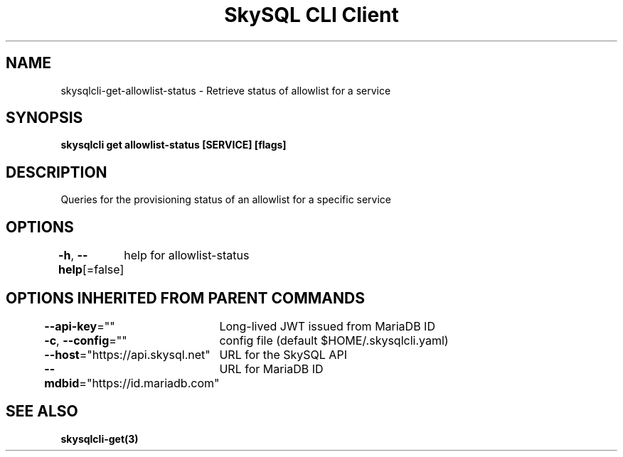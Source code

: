 .nh
.TH "SkySQL CLI Client" "3" "Mar 2022" "MariaDB Corporation" ""

.SH NAME
.PP
skysqlcli\-get\-allowlist\-status \- Retrieve status of allowlist for a service


.SH SYNOPSIS
.PP
\fBskysqlcli get allowlist\-status [SERVICE] [flags]\fP


.SH DESCRIPTION
.PP
Queries for the provisioning status of an allowlist for a specific service


.SH OPTIONS
.PP
\fB\-h\fP, \fB\-\-help\fP[=false]
	help for allowlist\-status


.SH OPTIONS INHERITED FROM PARENT COMMANDS
.PP
\fB\-\-api\-key\fP=""
	Long\-lived JWT issued from MariaDB ID

.PP
\fB\-c\fP, \fB\-\-config\fP=""
	config file (default $HOME/.skysqlcli.yaml)

.PP
\fB\-\-host\fP="https://api.skysql.net"
	URL for the SkySQL API

.PP
\fB\-\-mdbid\fP="https://id.mariadb.com"
	URL for MariaDB ID


.SH SEE ALSO
.PP
\fBskysqlcli\-get(3)\fP

